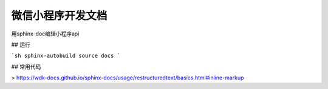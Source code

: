 微信小程序开发文档
=========================

用sphinx-doc编辑小程序api

## 运行

```sh
sphinx-autobuild source docs
```

## 常用代码

> https://wdk-docs.github.io/sphinx-docs/usage/restructuredtext/basics.html#inline-markup
